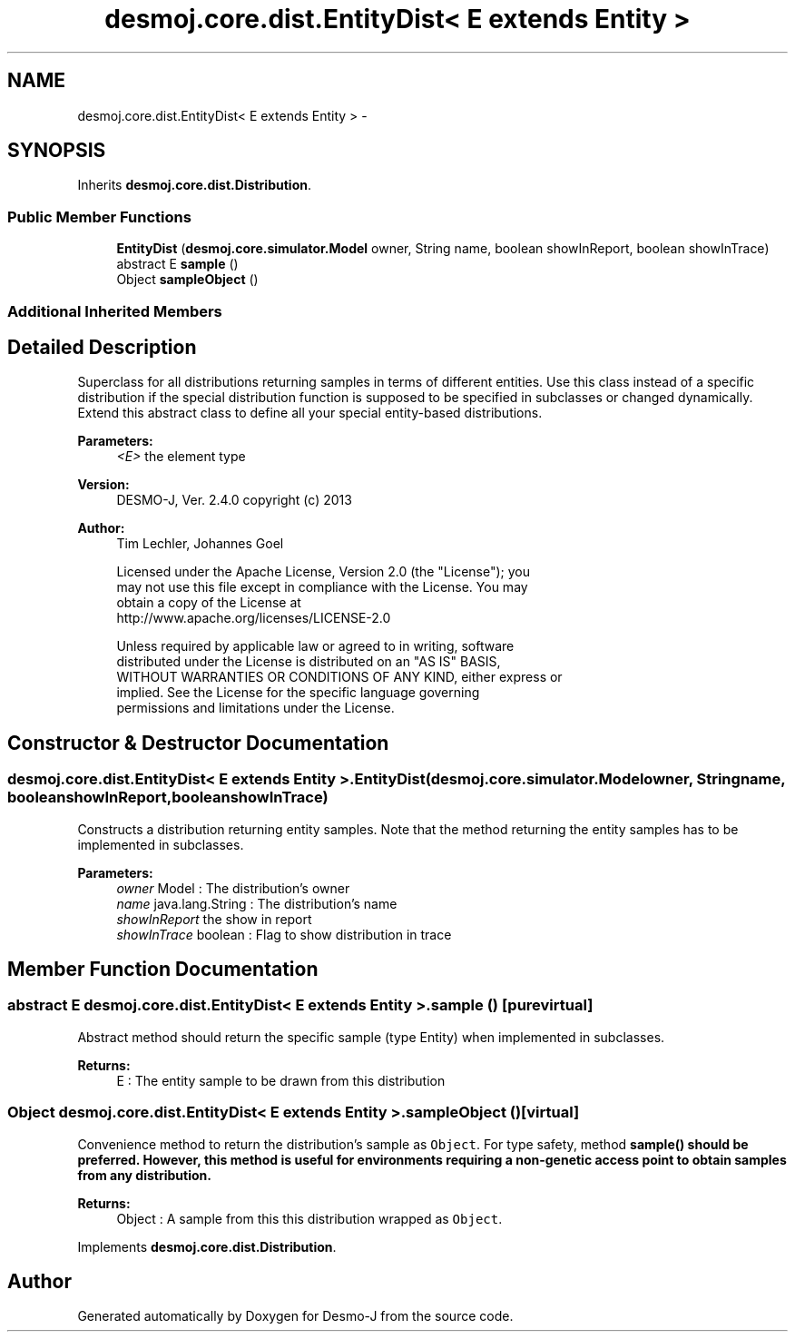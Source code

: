 .TH "desmoj.core.dist.EntityDist< E extends Entity >" 3 "Wed Dec 4 2013" "Version 1.0" "Desmo-J" \" -*- nroff -*-
.ad l
.nh
.SH NAME
desmoj.core.dist.EntityDist< E extends Entity > \- 
.SH SYNOPSIS
.br
.PP
.PP
Inherits \fBdesmoj\&.core\&.dist\&.Distribution\fP\&.
.SS "Public Member Functions"

.in +1c
.ti -1c
.RI "\fBEntityDist\fP (\fBdesmoj\&.core\&.simulator\&.Model\fP owner, String name, boolean showInReport, boolean showInTrace)"
.br
.ti -1c
.RI "abstract E \fBsample\fP ()"
.br
.ti -1c
.RI "Object \fBsampleObject\fP ()"
.br
.in -1c
.SS "Additional Inherited Members"
.SH "Detailed Description"
.PP 
Superclass for all distributions returning samples in terms of different entities\&. Use this class instead of a specific distribution if the special distribution function is supposed to be specified in subclasses or changed dynamically\&. Extend this abstract class to define all your special entity-based distributions\&.
.PP
\fBParameters:\fP
.RS 4
\fI<E>\fP the element type 
.RE
.PP
\fBVersion:\fP
.RS 4
DESMO-J, Ver\&. 2\&.4\&.0 copyright (c) 2013
.RE
.PP
\fBAuthor:\fP
.RS 4
Tim Lechler, Johannes Go\*(4bel 
.PP
.nf
    Licensed under the Apache License, Version 2.0 (the "License"); you
    may not use this file except in compliance with the License. You may
    obtain a copy of the License at
    http://www.apache.org/licenses/LICENSE-2.0

    Unless required by applicable law or agreed to in writing, software
    distributed under the License is distributed on an "AS IS" BASIS,
    WITHOUT WARRANTIES OR CONDITIONS OF ANY KIND, either express or
    implied. See the License for the specific language governing
    permissions and limitations under the License.
.fi
.PP
 
.RE
.PP

.SH "Constructor & Destructor Documentation"
.PP 
.SS "desmoj\&.core\&.dist\&.EntityDist< E extends \fBEntity\fP >\&.EntityDist (\fBdesmoj\&.core\&.simulator\&.Model\fPowner, Stringname, booleanshowInReport, booleanshowInTrace)"
Constructs a distribution returning entity samples\&. Note that the method returning the entity samples has to be implemented in subclasses\&.
.PP
\fBParameters:\fP
.RS 4
\fIowner\fP Model : The distribution's owner 
.br
\fIname\fP java\&.lang\&.String : The distribution's name 
.br
\fIshowInReport\fP the show in report 
.br
\fIshowInTrace\fP boolean : Flag to show distribution in trace 
.RE
.PP

.SH "Member Function Documentation"
.PP 
.SS "abstract E desmoj\&.core\&.dist\&.EntityDist< E extends \fBEntity\fP >\&.sample ()\fC [pure virtual]\fP"
Abstract method should return the specific sample (type Entity) when implemented in subclasses\&.
.PP
\fBReturns:\fP
.RS 4
E : The entity sample to be drawn from this distribution 
.RE
.PP

.SS "Object desmoj\&.core\&.dist\&.EntityDist< E extends \fBEntity\fP >\&.sampleObject ()\fC [virtual]\fP"
Convenience method to return the distribution's sample as \fCObject\fP\&. For type safety, method \fC\fBsample()\fP\fP should be preferred\&. However, this method is useful for environments requiring a non-genetic access point to obtain samples from any distribution\&.
.PP
\fBReturns:\fP
.RS 4
Object : A sample from this this distribution wrapped as \fCObject\fP\&. 
.RE
.PP

.PP
Implements \fBdesmoj\&.core\&.dist\&.Distribution\fP\&.

.SH "Author"
.PP 
Generated automatically by Doxygen for Desmo-J from the source code\&.
